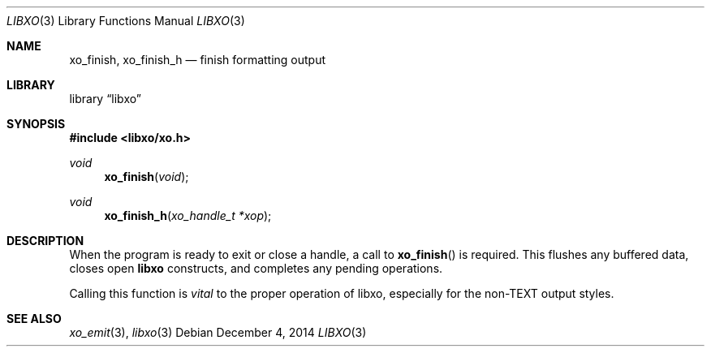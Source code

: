 .\" #
.\" # Copyright (c) 2014, Juniper Networks, Inc.
.\" # All rights reserved.
.\" # This SOFTWARE is licensed under the LICENSE provided in the
.\" # ../Copyright file. By downloading, installing, copying, or 
.\" # using the SOFTWARE, you agree to be bound by the terms of that
.\" # LICENSE.
.\" # Phil Shafer, July 2014
.\" 
.Dd December 4, 2014
.Dt LIBXO 3
.Os
.Sh NAME
.Nm xo_finish , xo_finish_h
.Nd finish formatting output
.Sh LIBRARY
.Lb libxo
.Sh SYNOPSIS
.In libxo/xo.h
.Ft void
.Fn xo_finish "void"
.Ft void
.Fn xo_finish_h "xo_handle_t *xop"
.Sh DESCRIPTION
When the program is ready to exit or close a handle, a call to
.Fn xo_finish
is required.
This flushes any buffered data, closes
open
.Nm libxo
constructs, and completes any pending operations.
.Pp
Calling this function is
.Em vital
to the proper operation of libxo,
especially for the non-TEXT output styles.
.Sh SEE ALSO
.Xr xo_emit 3 ,
.Xr libxo 3
